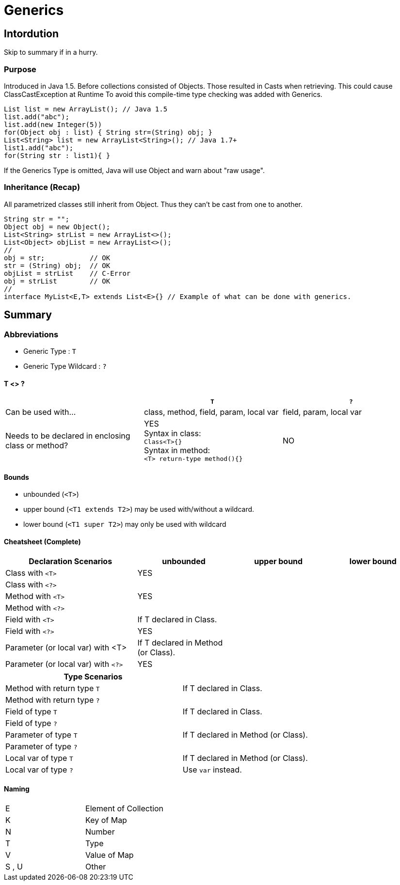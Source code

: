 = Generics

== Intordution
Skip to summary if in a hurry.

=== Purpose

Introduced in Java 1.5. Before collections consisted of Objects.
Those resulted in Casts when retrieving. This could cause ClassCastException at Runtime
To avoid this compile-time type checking was added with Generics.

[source,java]

List list = new ArrayList(); // Java 1.5
list.add("abc");
list.add(new Integer(5))
for(Object obj : list) { String str=(String) obj; }
List<String> list = new ArrayList<String>(); // Java 1.7+
list1.add("abc");
for(String str : list1){ }

If the Generics Type is omitted,
Java will use Object and warn about "raw usage".


=== Inheritance (Recap)
All parametrized classes still inherit from Object.
Thus they can't be cast from one to another.
[source,java]
String str = "";
Object obj = new Object();
List<String> strList = new ArrayList<>();
List<Object> objList = new ArrayList<>();
//
obj = str;           // OK
str = (String) obj;  // OK
objList = strList    // C-Error
obj = strList        // OK
//
interface MyList<E,T> extends List<E>{} // Example of what can be done with generics.



== Summary

=== Abbreviations
** Generic Type : `T`
** Generic Type Wildcard : `?`

====  T <> ?

[options=header]
|===
||`T` | `?`
|Can be used with... | class, method, field, param, local var | field, param, local var
|Needs to be declared in enclosing class or method? | YES +
Syntax in class: +
`Class<T>{}` +
Syntax in method: +
`<T> return-type method(){}` | NO
|===




==== Bounds
* unbounded (`<T>`)
* upper bound (`<T1 extends T2>`) may be used with/without a wildcard.
* lower bound (`<T1 super T2>`) may only be used with wildcard


==== Cheatsheet (Complete)

[options=header, cols="7,5,5,5"]
|===
| Declaration Scenarios                   | unbounded | upper bound | lower bound
| Class with `<T>`   2+^| YES            |
| Class with `<?>`   3+|
| Method with `<T>`  2+^| YES          |
| Method with `<?>`  3+|
| Field with `<T>`   | If T declared in Class. 2+|
| Field with `<?>`   3+^| YES
| Parameter (or local var) with <T> | If T declared in Method (or Class). 2+|
| Parameter (or local var) with `<?>`   3+^| YES
|===

[options=header, cols="7,5"]
|===
| Type Scenarios |
| Method with return type `T` | If T declared in Class.
| Method with return type `?` |
| Field of type `T`   | If T declared in Class.
| Field of type `?`   |
| Parameter of type `T`   | If T declared in Method (or Class).
| Parameter of type `?`   |
| Local var of type `T`   | If T declared in Method (or Class).
| Local var of type `?`   | Use `var` instead.
|===

==== Naming

|===
| E |Element of Collection
| K |Key of Map
| N |Number
| T |Type
| V |Value of Map
| S , U | Other
|===
